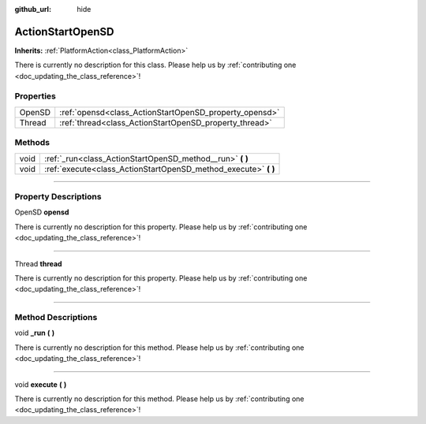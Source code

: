 :github_url: hide

.. DO NOT EDIT THIS FILE!!!
.. Generated automatically from Godot engine sources.
.. Generator: https://github.com/godotengine/godot/tree/master/doc/tools/make_rst.py.
.. XML source: https://github.com/godotengine/godot/tree/master/api/classes/ActionStartOpenSD.xml.

.. _class_ActionStartOpenSD:

ActionStartOpenSD
=================

**Inherits:** :ref:`PlatformAction<class_PlatformAction>`

.. container:: contribute

	There is currently no description for this class. Please help us by :ref:`contributing one <doc_updating_the_class_reference>`!

.. rst-class:: classref-reftable-group

Properties
----------

.. table::
   :widths: auto

   +--------+--------------------------------------------------------+
   | OpenSD | :ref:`opensd<class_ActionStartOpenSD_property_opensd>` |
   +--------+--------------------------------------------------------+
   | Thread | :ref:`thread<class_ActionStartOpenSD_property_thread>` |
   +--------+--------------------------------------------------------+

.. rst-class:: classref-reftable-group

Methods
-------

.. table::
   :widths: auto

   +------+--------------------------------------------------------------------+
   | void | :ref:`_run<class_ActionStartOpenSD_method__run>` **(** **)**       |
   +------+--------------------------------------------------------------------+
   | void | :ref:`execute<class_ActionStartOpenSD_method_execute>` **(** **)** |
   +------+--------------------------------------------------------------------+

.. rst-class:: classref-section-separator

----

.. rst-class:: classref-descriptions-group

Property Descriptions
---------------------

.. _class_ActionStartOpenSD_property_opensd:

.. rst-class:: classref-property

OpenSD **opensd**

.. container:: contribute

	There is currently no description for this property. Please help us by :ref:`contributing one <doc_updating_the_class_reference>`!

.. rst-class:: classref-item-separator

----

.. _class_ActionStartOpenSD_property_thread:

.. rst-class:: classref-property

Thread **thread**

.. container:: contribute

	There is currently no description for this property. Please help us by :ref:`contributing one <doc_updating_the_class_reference>`!

.. rst-class:: classref-section-separator

----

.. rst-class:: classref-descriptions-group

Method Descriptions
-------------------

.. _class_ActionStartOpenSD_method__run:

.. rst-class:: classref-method

void **_run** **(** **)**

.. container:: contribute

	There is currently no description for this method. Please help us by :ref:`contributing one <doc_updating_the_class_reference>`!

.. rst-class:: classref-item-separator

----

.. _class_ActionStartOpenSD_method_execute:

.. rst-class:: classref-method

void **execute** **(** **)**

.. container:: contribute

	There is currently no description for this method. Please help us by :ref:`contributing one <doc_updating_the_class_reference>`!

.. |virtual| replace:: :abbr:`virtual (This method should typically be overridden by the user to have any effect.)`
.. |const| replace:: :abbr:`const (This method has no side effects. It doesn't modify any of the instance's member variables.)`
.. |vararg| replace:: :abbr:`vararg (This method accepts any number of arguments after the ones described here.)`
.. |constructor| replace:: :abbr:`constructor (This method is used to construct a type.)`
.. |static| replace:: :abbr:`static (This method doesn't need an instance to be called, so it can be called directly using the class name.)`
.. |operator| replace:: :abbr:`operator (This method describes a valid operator to use with this type as left-hand operand.)`
.. |bitfield| replace:: :abbr:`BitField (This value is an integer composed as a bitmask of the following flags.)`
